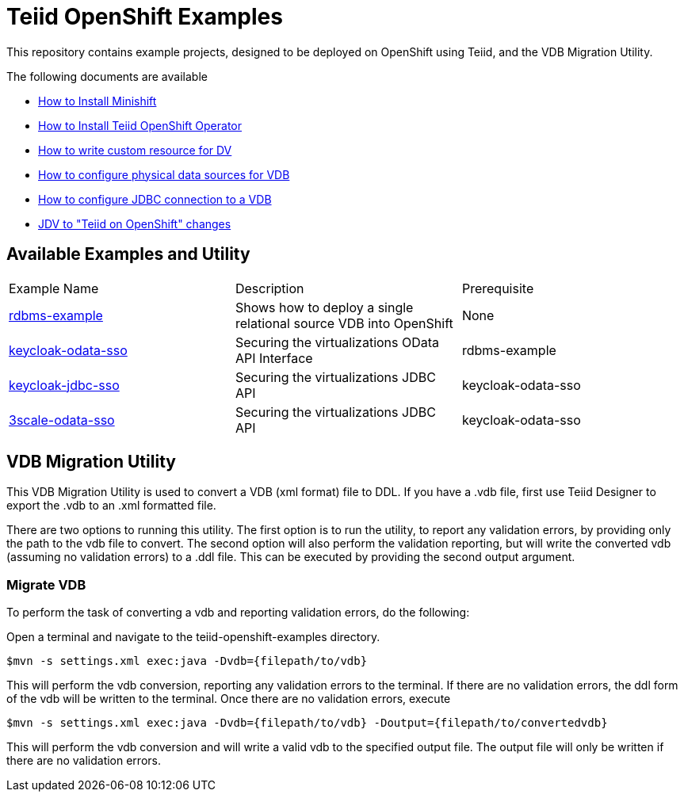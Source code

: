 = Teiid OpenShift Examples

This repository contains example projects, designed to be deployed on OpenShift using Teiid, and the VDB Migration Utility.

The following documents are available 

* xref:minishift.adoc[How to Install Minishift]
* xref:install-operator.adoc[How to Install Teiid OpenShift Operator]
* xref:dv-on-openshift.adoc[How to write custom resource for DV]
* xref:datasources.adoc[How to configure physical data sources for VDB]
* xref:jdbc.adoc[How to configure JDBC connection to a VDB]
* xref:jdv-changes.adoc[JDV to "Teiid on OpenShift" changes]

## Available Examples and Utility
[Attributes]
|===

| Example Name  | Description   | Prerequisite  
| xref:rdbms-example/Readme.adoc[rdbms-example] | Shows how to deploy a single relational source VDB into OpenShift | None 

| xref:security/keycloak-odata-sso.adoc[keycloak-odata-sso] | Securing the virtualizations OData API Interface |rdbms-example 

| xref:security/keycloak-db-security.adoc[keycloak-jdbc-sso] | Securing the virtualizations JDBC API | keycloak-odata-sso 

| xref:security/3scale-odata-sso.adoc[3scale-odata-sso] | Securing the virtualizations JDBC API | keycloak-odata-sso
|===

== VDB Migration Utility

This VDB Migration Utility is used to convert a VDB (xml format) file to DDL.   If you have a .vdb file, first use Teiid Designer to export the .vdb to an .xml formatted file.

There are two options to running this utility.  The first option is to run the utility, to report any validation errors, by providing only the path to the vdb file to convert.  The second option will also perform the validation reporting, but will write the converted vdb (assuming no validation errors) to a .ddl file.  This can be executed by providing the second output argument. 


=== Migrate VDB

To perform the task of converting a vdb and reporting validation errors, do the following:

Open a terminal and navigate to the teiid-openshift-examples directory.

----
$mvn -s settings.xml exec:java -Dvdb={filepath/to/vdb}
----

This will perform the vdb conversion, reporting any validation errors to the terminal.  If there are no validation errors, the ddl form of the vdb will be written to the terminal. Once there are no validation errors, execute 

----
$mvn -s settings.xml exec:java -Dvdb={filepath/to/vdb} -Doutput={filepath/to/convertedvdb}
----

This will perform the vdb conversion and will write a valid vdb to the specified output file.  The output file will only be written if there are no validation errors.
